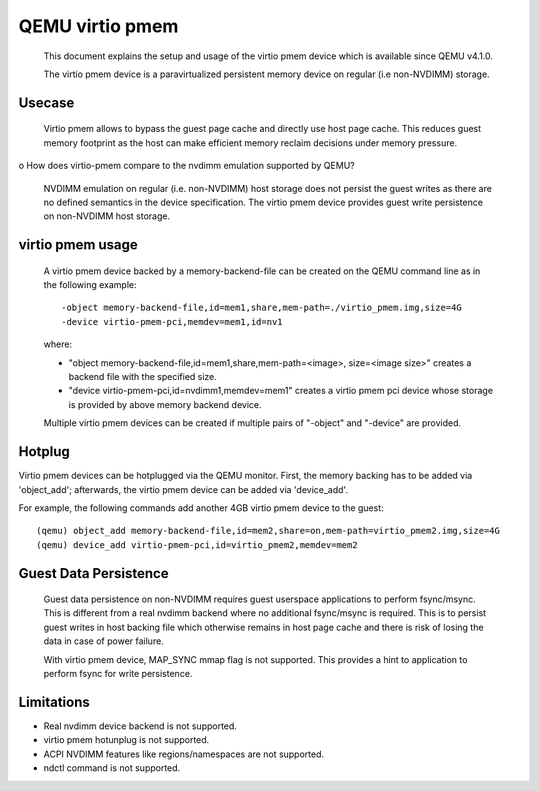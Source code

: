 
========================
QEMU virtio pmem
========================

 This document explains the setup and usage of the virtio pmem device
 which is available since QEMU v4.1.0.

 The virtio pmem device is a paravirtualized persistent memory device
 on regular (i.e non-NVDIMM) storage.

Usecase
--------

  Virtio pmem allows to bypass the guest page cache and directly use
  host page cache. This reduces guest memory footprint as the host can
  make efficient memory reclaim decisions under memory pressure.

o How does virtio-pmem compare to the nvdimm emulation supported by QEMU?

  NVDIMM emulation on regular (i.e. non-NVDIMM) host storage does not
  persist the guest writes as there are no defined semantics in the device
  specification. The virtio pmem device provides guest write persistence
  on non-NVDIMM host storage.

virtio pmem usage
-----------------

  A virtio pmem device backed by a memory-backend-file can be created on
  the QEMU command line as in the following example::

    -object memory-backend-file,id=mem1,share,mem-path=./virtio_pmem.img,size=4G
    -device virtio-pmem-pci,memdev=mem1,id=nv1

  where:

  - "object memory-backend-file,id=mem1,share,mem-path=<image>, size=<image size>"
    creates a backend file with the specified size.

  - "device virtio-pmem-pci,id=nvdimm1,memdev=mem1" creates a virtio pmem
    pci device whose storage is provided by above memory backend device.

  Multiple virtio pmem devices can be created if multiple pairs of "-object"
  and "-device" are provided.

Hotplug
-------

Virtio pmem devices can be hotplugged via the QEMU monitor. First, the
memory backing has to be added via 'object_add'; afterwards, the virtio
pmem device can be added via 'device_add'.

For example, the following commands add another 4GB virtio pmem device to
the guest::

 (qemu) object_add memory-backend-file,id=mem2,share=on,mem-path=virtio_pmem2.img,size=4G
 (qemu) device_add virtio-pmem-pci,id=virtio_pmem2,memdev=mem2

Guest Data Persistence
----------------------

 Guest data persistence on non-NVDIMM requires guest userspace applications
 to perform fsync/msync. This is different from a real nvdimm backend where
 no additional fsync/msync is required. This is to persist guest writes in
 host backing file which otherwise remains in host page cache and there is
 risk of losing the data in case of power failure.

 With virtio pmem device, MAP_SYNC mmap flag is not supported. This provides
 a hint to application to perform fsync for write persistence.

Limitations
------------
- Real nvdimm device backend is not supported.
- virtio pmem hotunplug is not supported.
- ACPI NVDIMM features like regions/namespaces are not supported.
- ndctl command is not supported.
